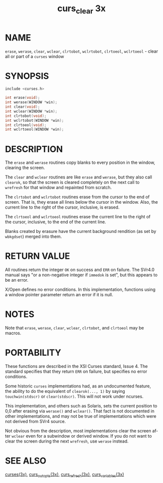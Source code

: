 #+TITLE: curs_clear 3x
#+AUTHOR:
#+LANGUAGE: en
#+STARTUP: showall

* NAME

  =erase=, =werase=, =clear=, =wclear=, =clrtobot=, =wclrtobot=,
  =clrtoeol=, =wclrtoeol= - clear all or part of a =curses= window

* SYNOPSIS

  #+BEGIN_SRC c
    include <curses.h>

    int erase(void);
    int werase(WINDOW *win);
    int clear(void);
    int wclear(WINDOW *win);
    int clrtobot(void);
    int wclrtobot(WINDOW *win);
    int clrtoeol(void);
    int wclrtoeol(WINDOW *win);
  #+END_SRC

* DESCRIPTION

  The =erase= and =werase= routines copy blanks to every position in
  the window, clearing the screen.

  The =clear= and =wclear= routines are like =erase= and =werase=, but
  they also call =clearok=, so that the screen is cleared completely
  on the next call to =wrefresh= for that window and repainted from
  scratch.

  The =clrtobot= and =wclrtobot= routines erase from the cursor to the
  end of screen.  That is, they erase all lines below the cursor in
  the window.  Also, the current line to the right of the cursor,
  inclusive, is erased.

  The =clrtoeol= and =wclrtoeol= routines erase the current line to
  the right of the cursor, inclusive, to the end of the current line.

  Blanks created by erasure have the current background rendition (as
  set by =wbkgdset=) merged into them.

* RETURN VALUE

  All routines return the integer =OK= on success and =ERR= on
  failure.  The SVr4.0 manual says "or a non-negative integer if
  =immedok= is set", but this appears to be an error.

  X/Open defines no error conditions.  In this implementation,
  functions using a window pointer parameter return an error if it is
  null.

* NOTES

  Note that =erase=, =werase=, =clear=, =wclear=, =clrtobot=, and
  =clrtoeol= may be macros.

* PORTABILITY

  These functions are described in the XSI Curses standard, Issue 4.
  The standard specifies that they return =ERR= on failure, but
  specifies no error conditions.

  Some historic =curses= implementations had, as an undocumented
  feature, the ability to do the equivalent of =clearok(..., 1)= by
  saying =touchwin(stdscr)= or =clear(stdscr)=.  This will not work
  under ncurses.

  This implementation, and others such as Solaris, sets the current
  position to 0,0 after erasing via =werase()= and =wclear()=.  That
  fact is not documented in other implementations, and may not be true
  of implementations which were not derived from SVr4 source.

  Not obvious from the description, most implementations clear the
  screen after =wclear= even for a subwindow or derived window.  If
  you do not want to clear the screen during the next =wrefresh=, use
  =werase= instead.

* SEE ALSO

  [[file:ncurses.3x.org][curses(3x)]], [[file:curs_outopts.3x.org][curs_outopts(3x)]], [[file:curs_refresh.3x.org][curs_refresh(3x)]], [[file:curs_variables.3x.org][curs_variables(3x)]]
